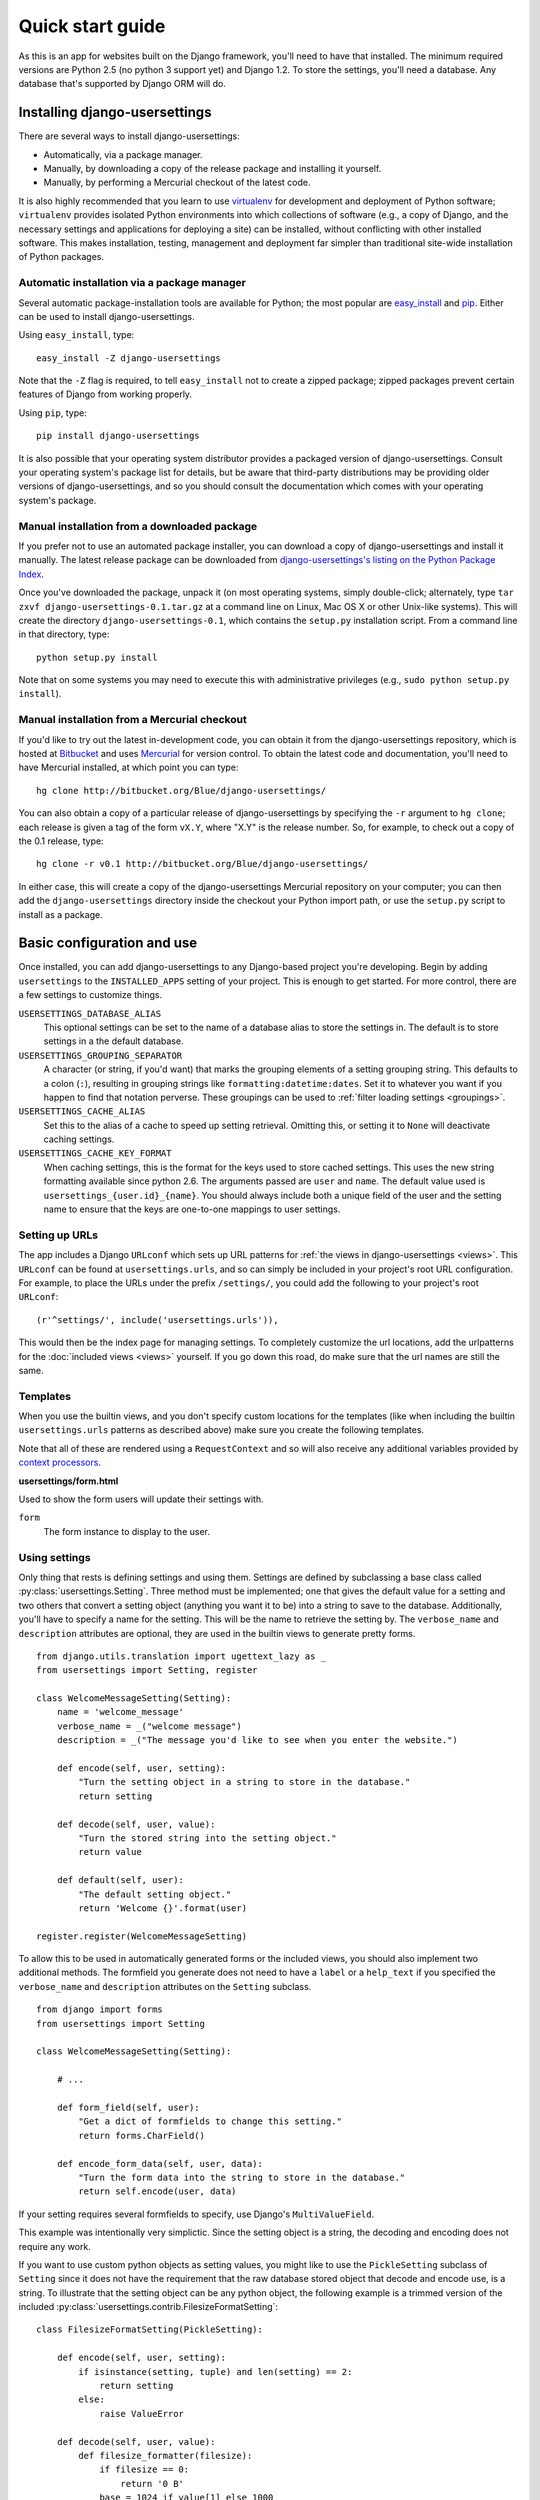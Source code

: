 .. _quickstart:

Quick start guide
=================

As this is an app for websites built on the Django framework,
you'll need to have that installed.
The minimum required versions are Python 2.5 (no python 3 support yet)
and Django 1.2.
To store the settings, you'll need a database.
Any database that's supported by Django ORM
will do.


Installing django-usersettings
------------------------------

There are several ways to install django-usersettings:

* Automatically, via a package manager.

* Manually, by downloading a copy of the release package and
  installing it yourself.

* Manually, by performing a Mercurial checkout of the latest code.

It is also highly recommended that you learn to use `virtualenv
<http://pypi.python.org/pypi/virtualenv>`_ for development and
deployment of Python software; ``virtualenv`` provides isolated Python
environments into which collections of software (e.g., a copy of
Django, and the necessary settings and applications for deploying a
site) can be installed, without conflicting with other installed
software. This makes installation, testing, management and deployment
far simpler than traditional site-wide installation of Python
packages.


Automatic installation via a package manager
~~~~~~~~~~~~~~~~~~~~~~~~~~~~~~~~~~~~~~~~~~~~

Several automatic package-installation tools are available for Python;
the most popular are `easy_install
<http://peak.telecommunity.com/DevCenter/EasyInstall>`_ and `pip
<http://pip.openplans.org/>`_. Either can be used to install
django-usersettings.

Using ``easy_install``, type::

    easy_install -Z django-usersettings

Note that the ``-Z`` flag is required, to tell ``easy_install`` not to
create a zipped package; zipped packages prevent certain features of
Django from working properly.

Using ``pip``, type::

    pip install django-usersettings

It is also possible that your operating system distributor provides a
packaged version of django-usersettings. Consult your
operating system's package list for details, but be aware that
third-party distributions may be providing older versions of
django-usersettings, and so you should consult the documentation which
comes with your operating system's package.


Manual installation from a downloaded package
~~~~~~~~~~~~~~~~~~~~~~~~~~~~~~~~~~~~~~~~~~~~~

If you prefer not to use an automated package installer, you can
download a copy of django-usersettings and install it manually. The
latest release package can be downloaded from `django-usersettings's
listing on the Python Package Index
<http://pypi.python.org/pypi/django-usersettings/>`_.

Once you've downloaded the package, unpack it (on most operating
systems, simply double-click; alternately, type ``tar zxvf
django-usersettings-0.1.tar.gz`` at a command line on Linux, Mac OS X
or other Unix-like systems). This will create the directory
``django-usersettings-0.1``, which contains the ``setup.py``
installation script. From a command line in that directory, type::

    python setup.py install

Note that on some systems you may need to execute this with
administrative privileges (e.g., ``sudo python setup.py install``).


Manual installation from a Mercurial checkout
~~~~~~~~~~~~~~~~~~~~~~~~~~~~~~~~~~~~~~~~~~~~~

If you'd like to try out the latest in-development code, you can
obtain it from the django-usersettings repository, which is hosted at
`Bitbucket <http://bitbucket.org/>`_ and uses `Mercurial
<http://www.selenic.com/mercurial/wiki/>`_ for version control. To
obtain the latest code and documentation, you'll need to have
Mercurial installed, at which point you can type::

    hg clone http://bitbucket.org/Blue/django-usersettings/

You can also obtain a copy of a particular release of
django-usersettings by specifying the ``-r`` argument to ``hg clone``;
each release is given a tag of the form ``vX.Y``, where "X.Y" is the
release number. So, for example, to check out a copy of the 0.1
release, type::

    hg clone -r v0.1 http://bitbucket.org/Blue/django-usersettings/

In either case, this will create a copy of the django-usersettings
Mercurial repository on your computer; you can then add the
``django-usersettings`` directory inside the checkout your Python
import path, or use the ``setup.py`` script to install as a package.


Basic configuration and use
---------------------------

Once installed, you can add django-usersettings to any Django-based
project you're developing.
Begin by adding ``usersettings`` to the ``INSTALLED_APPS`` setting of
your project.
This is enough to get started.
For more control, there are a few settings to customize things.

``USERSETTINGS_DATABASE_ALIAS``
    This optional settings can be set to the name of a database alias
    to store the settings in.
    The default is to store settings in a the default database.

``USERSETTINGS_GROUPING_SEPARATOR``
    A character (or string, if you'd want) that marks
    the grouping elements of a setting grouping string.
    This defaults to a colon (``:``),
    resulting in grouping strings like ``formatting:datetime:dates``.
    Set it to whatever you want if you happen to find that notation perverse.
    These groupings can be used to :ref:`filter loading settings <groupings>`.

``USERSETTINGS_CACHE_ALIAS``
    Set this to the alias of a cache to speed up setting retrieval.
    Omitting this, or setting it to ``None`` will deactivate
    caching settings.

``USERSETTINGS_CACHE_KEY_FORMAT``
    When caching settings, this is the format for the keys
    used to store cached settings.
    This uses the new string formatting available since python 2.6.
    The arguments passed are ``user`` and ``name``.
    The default value used is ``usersettings_{user.id}_{name}``.
    You should always include both a unique field of the
    user and the setting name to ensure that the keys are
    one-to-one mappings to user settings.


Setting up URLs
~~~~~~~~~~~~~~~

The app includes a Django ``URLconf`` which sets up URL patterns
for :ref:`the views in django-usersettings <views>`.
This ``URLconf`` can be found at ``usersettings.urls``,
and so can simply be included in your project's root URL configuration.
For example, to place the URLs under the prefix ``/settings/``,
you could add the following to your project's root ``URLconf``::

    (r'^settings/', include('usersettings.urls')),

This would then be the index page for managing settings.
To completely customize the url locations,
add the urlpatterns for the :doc:`included views <views>` yourself.
If you go down this road, do make sure that the url names
are still the same.


Templates
~~~~~~~~~

When you use the builtin views, and you don't specify
custom locations for the templates (like when including
the builtin ``usersettings.urls`` patterns as described above)
make sure you create the following templates.

Note that all of these are
rendered using a ``RequestContext`` and so will also receive any
additional variables provided by `context processors
<http://docs.djangoproject.com/en/dev/ref/templates/api/#id1>`_.

**usersettings/form.html**

Used to show the form users will update their settings with.

``form``
    The form instance to display to the user.

Using settings
~~~~~~~~~~~~~~

Only thing that rests is defining settings and using them.
Settings are defined by subclassing a base class called
:py:class:`usersettings.Setting`.
Three method must be implemented;
one that gives the default value for a setting
and two others that convert a setting object (anything you want it to be)
into a string to save to the database.
Additionally, you'll have to specify a name for the setting.
This will be the name to retrieve the setting by.
The ``verbose_name`` and ``description`` attributes
are optional, they are used in the builtin views
to generate pretty forms.

::

    from django.utils.translation import ugettext_lazy as _
    from usersettings import Setting, register

    class WelcomeMessageSetting(Setting):
        name = 'welcome_message'
        verbose_name = _("welcome message")
        description = _("The message you'd like to see when you enter the website.")

        def encode(self, user, setting):
            "Turn the setting object in a string to store in the database."
            return setting

        def decode(self, user, value):
            "Turn the stored string into the setting object."
            return value

        def default(self, user):
            "The default setting object."
            return 'Welcome {}'.format(user)

    register.register(WelcomeMessageSetting)

To allow this to be used in automatically generated forms
or the included views, you should also implement two
additional methods.
The formfield you generate does not need to have a ``label`` or a ``help_text``
if you specified the ``verbose_name`` and ``description`` attributes
on the ``Setting`` subclass.

::

    from django import forms
    from usersettings import Setting

    class WelcomeMessageSetting(Setting):

        # ...
        
        def form_field(self, user):
            "Get a dict of formfields to change this setting."
            return forms.CharField()

        def encode_form_data(self, user, data):
            "Turn the form data into the string to store in the database."
            return self.encode(user, data)

If your setting requires several formfields to specify,
use Django's ``MultiValueField``.

This example was intentionally very simplictic.
Since the setting object is a string, the decoding and encoding
does not require any work.

If you want to use custom python objects as setting values,
you might like to use the ``PickleSetting`` subclass of ``Setting``
since it does not have the requirement that the raw database stored
object that decode and encode use, is a string.
To illustrate that the setting object can be any python object,
the following example is a trimmed version of the included
:py:class:`usersettings.contrib.FilesizeFormatSetting`::

    class FilesizeFormatSetting(PickleSetting):

        def encode(self, user, setting):
            if isinstance(setting, tuple) and len(setting) == 2:
                return setting
            else:
                raise ValueError

        def decode(self, user, value):
            def filesize_formatter(filesize):
                if filesize == 0:
                    return '0 B'
                base = 1024 if value[1] else 1000
                # compute, and set result to the format
                return format
            return filesize_formatter

        def default(self, user):
            return (1024, True)

        def form_field(self, user):
            return MultiValueField(fields=[
                IntegerField(label=''),
                BooleanField(label='binairy prefixes', blank=True),
            ])




